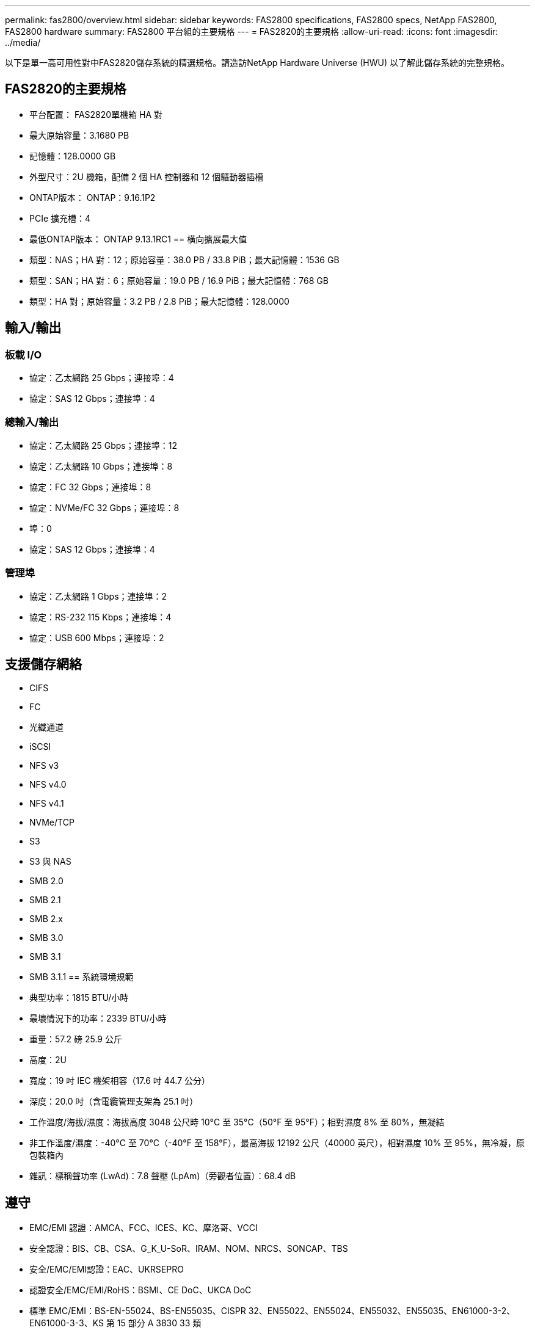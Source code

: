 ---
permalink: fas2800/overview.html 
sidebar: sidebar 
keywords: FAS2800 specifications, FAS2800 specs, NetApp FAS2800, FAS2800 hardware 
summary: FAS2800 平台組的主要規格 
---
= FAS2820的主要規格
:allow-uri-read: 
:icons: font
:imagesdir: ../media/


[role="lead"]
以下是單一高可用性對中FAS2820儲存系統的精選規格。請造訪NetApp Hardware Universe (HWU) 以了解此儲存系統的完整規格。



== FAS2820的主要規格

* 平台配置： FAS2820單機箱 HA 對
* 最大原始容量：3.1680 PB
* 記憶體：128.0000 GB
* 外型尺寸：2U 機箱，配備 2 個 HA 控制器和 12 個驅動器插槽
* ONTAP版本： ONTAP：9.16.1P2
* PCIe 擴充槽：4
* 最低ONTAP版本： ONTAP 9.13.1RC1 == 橫向擴展最大值
* 類型：NAS；HA 對：12；原始容量：38.0 PB / 33.8 PiB；最大記憶體：1536 GB
* 類型：SAN；HA 對：6；原始容量：19.0 PB / 16.9 PiB；最大記憶體：768 GB
* 類型：HA 對；原始容量：3.2 PB / 2.8 PiB；最大記憶體：128.0000




== 輸入/輸出



=== 板載 I/O

* 協定：乙太網路 25 Gbps；連接埠：4
* 協定：SAS 12 Gbps；連接埠：4




=== 總輸入/輸出

* 協定：乙太網路 25 Gbps；連接埠：12
* 協定：乙太網路 10 Gbps；連接埠：8
* 協定：FC 32 Gbps；連接埠：8
* 協定：NVMe/FC 32 Gbps；連接埠：8
* 埠：0
* 協定：SAS 12 Gbps；連接埠：4




=== 管理埠

* 協定：乙太網路 1 Gbps；連接埠：2
* 協定：RS-232 115 Kbps；連接埠：4
* 協定：USB 600 Mbps；連接埠：2




== 支援儲存網絡

* CIFS
* FC
* 光纖通道
* iSCSI
* NFS v3
* NFS v4.0
* NFS v4.1
* NVMe/TCP
* S3
* S3 與 NAS
* SMB 2.0
* SMB 2.1
* SMB 2.x
* SMB 3.0
* SMB 3.1
* SMB 3.1.1 == 系統環境規範
* 典型功率：1815 BTU/小時
* 最壞情況下的功率：2339 BTU/小時
* 重量：57.2 磅 25.9 公斤
* 高度：2U
* 寬度：19 吋 IEC 機架相容（17.6 吋 44.7 公分）
* 深度：20.0 吋（含電纜管理支架為 25.1 吋）
* 工作溫度/海拔/濕度：海拔高度 3048 公尺時 10°C 至 35°C（50°F 至 95°F）；相對濕度 8% 至 80%，無凝結
* 非工作溫度/濕度：-40°C 至 70°C（-40°F 至 158°F），最高海拔 12192 公尺（40000 英尺），相對濕度 10% 至 95%，無冷凝，原包裝箱內
* 雜訊：標稱聲功率 (LwAd)：7.8 聲壓 (LpAm)（旁觀者位置）：68.4 dB




== 遵守

* EMC/EMI 認證：AMCA、FCC、ICES、KC、摩洛哥、VCCI
* 安全認證：BIS、CB、CSA、G_K_U-SoR、IRAM、NOM、NRCS、SONCAP、TBS
* 安全/EMC/EMI認證：EAC、UKRSEPRO
* 認證安全/EMC/EMI/RoHS：BSMI、CE DoC、UKCA DoC
* 標準 EMC/EMI：BS-EN-55024、BS-EN55035、CISPR 32、EN55022、EN55024、EN55032、EN55035、EN61000-3-2、EN61000-3-3、KS 第 15 部分 A 3830 33 類
* 標準安全：ANSI/UL60950-1、ANSI/UL62368-1、BS-EN62368-1、CAN/CSA C22.2 No. 60950-1、CAN/CSA C22.2 No. 62368-1、CNS 14336、EN60825-12368-1、CNS 14336、EN60825-6 62368-1、IEC60950-1、IS 13252（第 1 部分）




== 高可用性

* 基於乙太網路的基板管理控制器 (BMC) 和ONTAP管理介面
* 冗餘熱插拔控制器
* 冗餘熱插拔電源
* 透過 SAS 連接對外部機架進行 SAS 帶內管理 [//] 2025-10-15 ontap-systems-internal/issues/1357

